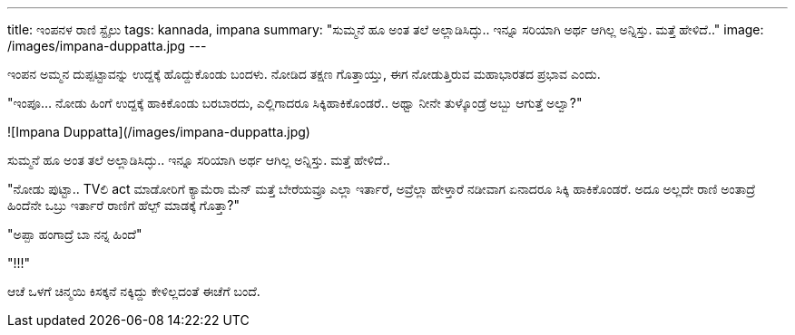 ---
title: ಇಂಪನಳ ರಾಣಿ ಸ್ಟೈಲು
tags: kannada, impana
summary: "ಸುಮ್ಮನೆ ಹೂ ಅಂತ ತಲೆ ಅಲ್ಲಾಡಿಸಿದ್ಳು.. ಇನ್ನೂ ಸರಿಯಾಗಿ ಅರ್ಥ ಆಗಿಲ್ಲ ಅನ್ನಿಸ್ತು. ಮತ್ತೆ ಹೇಳಿದೆ.."
image: /images/impana-duppatta.jpg
---

ಇಂಪನ ಅಮ್ಮನ ದುಪ್ಪಟ್ಟಾವನ್ನು ಉದ್ದಕ್ಕೆ ಹೊದ್ದುಕೊಂಡು ಬಂದಳು. ನೋಡಿದ ತಕ್ಷಣ ಗೊತ್ತಾಯ್ತು, ಈಗ ನೋಡುತ್ತಿರುವ ಮಹಾಭಾರತದ ಪ್ರಭಾವ ಎಂದು.

"ಇಂಪೂ... ನೋಡು ಹಿಂಗೆ ಉದ್ದಕ್ಕೆ ಹಾಕಿಕೊಂಡು ಬರಬಾರದು, ಎಲ್ಲಿಗಾದರೂ ಸಿಕ್ಕಿಹಾಕಿಕೊಂಡರೆ.. ಅಥ್ವಾ ನೀನೇ ತುಳ್ಕೊಂಡ್ರೆ ಅಬ್ಬು ಆಗುತ್ತೆ ಅಲ್ವಾ?"

![Impana Duppatta](/images/impana-duppatta.jpg)

ಸುಮ್ಮನೆ ಹೂ ಅಂತ ತಲೆ ಅಲ್ಲಾಡಿಸಿದ್ಳು.. ಇನ್ನೂ ಸರಿಯಾಗಿ ಅರ್ಥ ಆಗಿಲ್ಲ ಅನ್ನಿಸ್ತು. ಮತ್ತೆ ಹೇಳಿದೆ..

"ನೋಡು ಪುಟ್ಟಾ.. TVಲಿ act ಮಾಡೋರಿಗೆ ಕ್ಯಾಮೆರಾ ಮೆನ್ ಮತ್ತೆ ಬೇರೆಯವ್ರೂ ಎಲ್ಲಾ ಇರ್ತಾರೆ, ಅವ್ರೆಲ್ಲಾ ಹೇಳ್ತಾರೆ ನಡೀವಾಗ ಏನಾದರೂ ಸಿಕ್ಕಿ ಹಾಕಿಕೊಂಡರೆ. ಅದೂ ಅಲ್ಲದೇ ರಾಣಿ ಅಂತಾದ್ರೆ ಹಿಂದೆನೇ ಒಬ್ರು ಇರ್ತಾರೆ ರಾಣಿಗೆ ಹೆಲ್ಪ್ ಮಾಡಕ್ಕೆ ಗೊತ್ತಾ?"

"ಅಪ್ಪಾ ಹಂಗಾದ್ರೆ ಬಾ ನನ್ನ ಹಿಂದೆ"

"!!!"

ಆಚೆ ಒಳಗೆ ಚಿನ್ಮಯಿ ಕಿಸಕ್ಕನೆ ನಕ್ಕಿದ್ದು ಕೇಳಿಲ್ಲದಂತೆ ಈಚೆಗೆ ಬಂದೆ.
